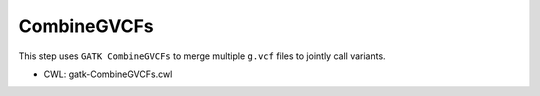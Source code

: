 ============
CombineGVCFs
============

This step uses ``GATK CombineGVCFs`` to merge multiple ``g.vcf`` files to jointly call variants.

* CWL: gatk-CombineGVCFs.cwl
